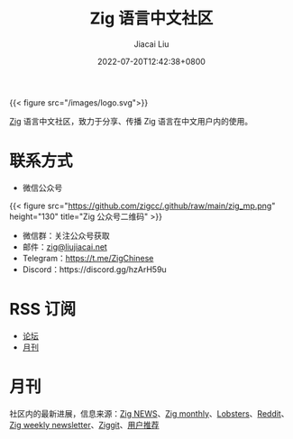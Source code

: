 #+TITLE: Zig 语言中文社区
#+DATE: 2022-07-20T12:42:38+0800
#+LASTMOD: 2023-09-24T22:49:24+0800
#+AUTHOR: Jiacai Liu

{{< figure src="/images/logo.svg">}}

[[https://ziglang.org/][Zig]] 语言中文社区，致力于分享、传播 Zig 语言在中文用户内的使用。

* 联系方式
- 微信公众号
{{< figure src="https://github.com/zigcc/.github/raw/main/zig_mp.png" height="130" title="Zig 公众号二维码" >}}
- 微信群：关注公众号获取
- 邮件：[[mailto:zig@liujiacai.net][zig@liujiacai.net]]
- Telegram：[[https://t.me/ZigChinese]]
- Discord：https://discord.gg/hzArH59u

* RSS 订阅
- [[https://github.com/zigcc/forum/discussions.atom][论坛]]
- [[file:monthly/index.xml][月刊]]
* 月刊
社区内的最新进展，信息来源：[[https://zig.news/top/month][Zig NEWS]]、[[https://zigmonthly.org/][Zig monthly]]、[[https://lobste.rs/t/zig][Lobsters]]、[[https://www.reddit.com/r/Zig/][Reddit]]、[[https://discu.eu/weekly/zig/][Zig weekly newsletter]]、[[https://ziggit.dev/][Ziggit]]、[[https://github.com/zigcc/forum/discussions/new?labels=%E6%9C%88%E5%88%8A&category=general][用户推荐]]
